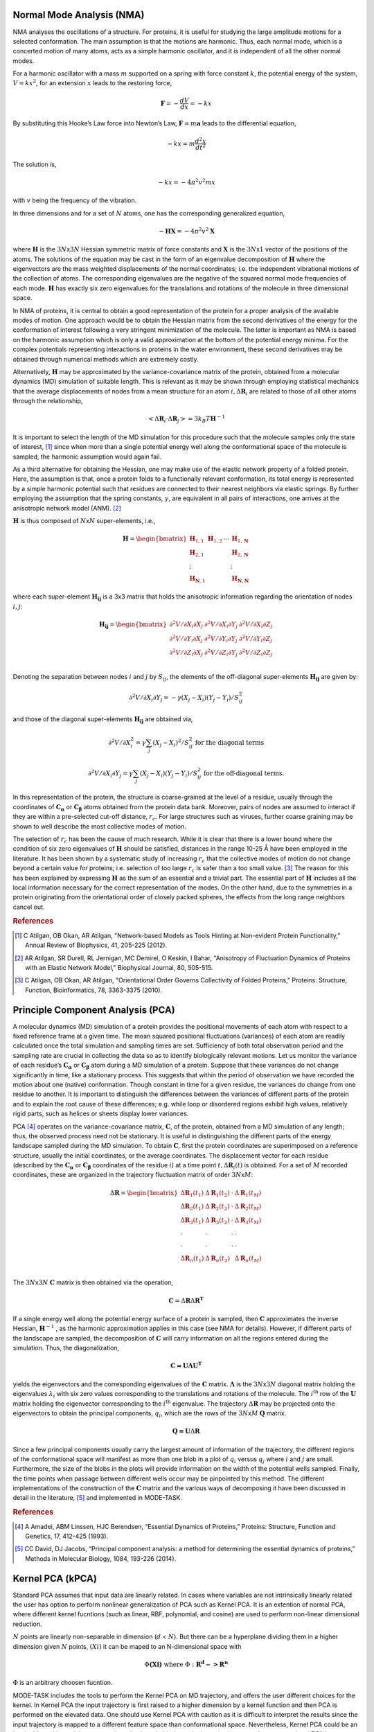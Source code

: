 
Normal Mode Analysis (NMA)
--------------------------

NMA analyses the oscillations of a structure. For proteins, it is useful for studying the large amplitude motions for a selected conformation. The main assumption is that the motions are harmonic. Thus, each normal mode, which is a concerted motion of many atoms, acts as a simple harmonic oscillator, and it is independent of all the other normal modes.

For a harmonic oscillator with a mass :math:`m` supported on a spring with force constant :math:`k`, the potential energy of the system, :math:`V = kx^2`, for an extension :math:`x` leads to the restoring force,

.. math::
	\mathbf{F} = -\frac{dV}{dx} = -kx

By substituting this Hooke’s Law force into Newton’s Law, :math:`\mathbf{F} = m\mathbf{a}` leads to the differential equation,

.. math::
	-kx = m\frac{d^2x}{dt^2}

The solution is,

.. math::
	-kx = -4{\pi}^2v^2mx

with :math:`v` being the frequency of the vibration.

In three dimensions and for a set of :math:`N` atoms, one has the corresponding generalized equation,

.. math::
	-\mathbf{HX} = -4{\pi}^2v^2\mathbf{X}

where :math:`\mathbf{H}` is the :math:`3N`\ x\ :math:`3N` Hessian symmetric matrix of force constants and :math:`\mathbf{X}` is the :math:`3N`\ x\ :math:`1` vector of the positions of the atoms. The solutions of the equation may be cast in the form of an eigenvalue decomposition of :math:`\mathbf{H}` where the eigenvectors are the mass weighted displacements of the normal coordinates; i.e. the independent vibrational motions of the collection of atoms. The corresponding eigenvalues are the negative of the squared normal mode frequencies of each mode. :math:`\mathbf{H}` has exactly six zero eigenvalues for the translations and rotations of the molecule in three dimensional space.

In NMA of proteins, it is central to obtain a good representation of the protein for a proper analysis of the available modes of motion. One approach would be to obtain the Hessian matrix from the second derivatives of the energy for the conformation of interest following a very stringent minimization of the molecule. The latter is important as NMA is based on the harmonic assumption which is only a valid approximation at the bottom of the potential energy minima. For the complex potentials representing interactions in proteins in the water environment, these second derivatives may be obtained through numerical methods which are extremely costly.

Alternatively, :math:`\mathbf{H}` may be approximated by the variance-covariance matrix of the protein, obtained from a molecular dynamics (MD) simulation of suitable length. This is relevant as it may be shown through employing statistical mechanics that the average displacements of nodes from a mean structure for an atom :math:`i, \Delta \mathbf{R}_{i}` are related to those of all other atoms through the relationship, 

.. math::
	< \Delta \mathbf{R}_{i} \cdot \Delta \mathbf{R}_{j} > = 3k_{B}T \mathbf{H}^{-1}

It is important to select the length of the MD simulation for this procedure such that the molecule samples only the state of interest, [1]_ since when more than a single potential energy well along the conformational space of the molecule is sampled, the harmonic assumption would again fail.

As a third alternative for obtaining the Hessian, one may make use of the elastic network property of a folded protein. Here, the assumption is that, once a protein folds to a functionally relevant conformation, its total energy is represented by a simple harmonic potential such that residues are connected to their nearest neighbors via elastic springs. By further employing the assumption that the spring constants, :math:`\gamma`, are equivalent in all pairs of interactions, one arrives at the anisotropic network model (ANM). [2]_

:math:`\mathbf{H}` is thus composed of :math:`N`\ x\ :math:`N` super-elements, i.e., 

.. math::
	\mathbf{H} = 
	 \begin{bmatrix}
	  \mathbf{H}_{1,1} & \mathbf{H}_{1,2} & \cdots & \mathbf{H}_{1,\mathbf{N}} \\
	  \mathbf{H}_{2,1} &         &        & \mathbf{H}_{2,\mathbf{N}} \\
	  \vdots  &         &        & \vdots  \\
	  \mathbf{H}_{\mathbf{N},1} &         &        & \mathbf{H}_{\mathbf{N},\mathbf{N}} 
	 \end{bmatrix}

where each super-element :math:`\mathbf{H_{ij}}`   is a 3x3 matrix that holds the anisotropic information regarding the orientation of nodes :math:`i,j`:	

.. math::
	\mathbf{H_{ij}} = 
	 \begin{bmatrix}
      \partial ^2 V / \partial X_{i} \partial X_{j} & \partial ^2 V / \partial X_{i} \partial Y_{j} & \partial ^2 V / \partial X_{i} \partial Z_{j} \\
      \partial ^2 V / \partial Y_{i} \partial X_{j} & \partial ^2 V / \partial Y_{i} \partial Y_{j} & \partial ^2 V / \partial Y_{i} \partial Z_{j} \\
      \partial ^2 V / \partial Z_{i} \partial X_{j} & \partial ^2 V / \partial Z_{i} \partial Y_{j} & \partial ^2 V / \partial Z_{i} \partial Z_{j} \\
     \end{bmatrix}

Denoting the separation between nodes :math:`i` and :math:`j` by :math:`S_{ij}`, the elements of the off-diagonal super-elements :math:`\mathbf{H_{ij}}` are given by:	

.. math::
	\partial ^2 V / \partial X_{i} \partial Y_{j} = -\gamma (X_{j}-X_{i})(Y_{j}-Y_{i})/S^2_{ij}

and those of the diagonal super-elements :math:`\mathbf{H_{ij}}` are obtained via,

.. math::
	\partial ^2 V / \partial X^2_{i} = \gamma \sum_{j}(X_{j}-X_{i})^2/S^2_{ij} \text{ } \text{ } \text{ for the diagonal terms}

.. math::
	\partial ^2 V / \partial X_{i} \partial Y_{j} = \gamma \sum_{j} (X_{j}-X_{i})(Y_{j}-Y_{i})/S^2_{ij} \text{ } \text{ } \text{ for the off-diagonal terms.}

In this representation of the protein, the structure is coarse-grained at the level of a residue, usually through the coordinates of :math:`\mathbf{C_\alpha}` or :math:`\mathbf{C_\beta}` atoms obtained from the protein data bank. Moreover, pairs of nodes are assumed to interact if they are within a pre-selected cut-off distance, :math:`r_{c}`. For large structures such as viruses, further coarse graining may be shown to well describe the most collective modes of motion. 

The selection of :math:`r_{c}` has been the cause of much research. While it is clear that there is a lower bound where the condition of six zero eigenvalues of :math:`\mathbf{H}` should be satisfied, distances in the range 10-25 Å have been employed in the literature. It has been shown by a systematic study of increasing :math:`r_{c}` that the collective modes of motion do not change beyond a certain value for proteins; i.e. selection of too large :math:`r_{c}` is safer than a too small value. [3]_ The reason for this has been explained by expressing :math:`\mathbf{H}` as the sum of an essential and a trivial part. The essential part of :math:`\mathbf{H}` includes all the local information necessary for the correct representation of the modes. On the other hand, due to the symmetries in a protein originating from the orientational order of closely packed spheres, the effects from the long range neighbors cancel out.

.. rubric:: References

.. [1] C Atilgan, OB Okan, AR Atilgan, "Network-based Models as Tools Hinting at Non-evident Protein Functionality," Annual Review of Biophysics, 41, 205-225 (2012).

.. [2] AR Atilgan, SR Durell, RL Jernigan, MC Demirel, O Keskin, I Bahar, "Anisotropy of Fluctuation Dynamics of Proteins with an Elastic Network Model," Biophysical Journal, 80, 505-515.

.. [3] C Atilgan, OB Okan, AR Atilgan, "Orientational Order Governs Collectivity of Folded Proteins," Proteins: Structure, Function, Bioinformatics, 78, 3363-3375 (2010).


Principle Component Analysis (PCA)
----------------------------------

A molecular dynamics (MD) simulation of a protein provides the positional movements of each atom with
respect to a fixed reference frame at a given time. The mean squared positional fluctuations (variances) of
each atom are readily calculated once the total simulation and sampling times are set. Sufficiency of both
total observation period and the sampling rate are crucial in collecting the data so as to identify biologically
relevant motions.
Let us monitor the variance of each residue’s :math:`\mathbf{C_\alpha}` or :math:`\mathbf{C_\beta}` atom during a MD simulation of a protein. Suppose
that these variances do not change significantly in time, like a stationary process. This suggests that within
the period of observation we have recorded the motion about one (native) conformation. Though constant in
time for a given residue, the variances do change from one residue to another. It is important to distinguish
the differences between the variances of different parts of the protein and to explain the root cause of these
differences; e.g. while loop or disordered regions exhibit high values, relatively rigid parts, such as helices
or sheets display lower variances.

PCA [4]_ operates on the variance-covariance matrix, :math:`\mathbf{C}`, of the protein, obtained from a MD simulation of any
length; thus, the observed process need not be stationary. It is useful in distinguishing the different parts of
the energy landscape sampled during the MD simulation. To obtain :math:`\mathbf{C}`, first the protein coordinates are
superimposed on a reference structure, usually the initial coordinates, or the average coordinates. The
displacement vector for each residue (described by the :math:`\mathbf{C_\alpha}` or :math:`\mathbf{C_\beta}` coordinates of the residue :math:`i`) at a time point
:math:`t, \Delta \mathbf{R}_{i}(t)` is obtained. For a set of :math:`M` recorded coordinates, these are organized in the trajectory fluctuation
matrix of order :math:`3N`\ x\ :math:`M`:

.. math::
	\Delta \mathbf{R} = 
	 \begin{bmatrix}
       \Delta \mathbf{R}_{1}(t_{1}) & \Delta \mathbf{R}_{1}(t_{2}) & \cdot & \Delta \mathbf{R}_{1}(t_{M}) \\
       \Delta \mathbf{R}_{2}(t_{1}) & \Delta \mathbf{R}_{2}(t_{2}) & \cdot & \Delta \mathbf{R}_{2}(t_{M}) \\
       \Delta \mathbf{R}_{3}(t_{1}) & \Delta \mathbf{R}_{3}(t_{2}) & \cdot & \Delta \mathbf{R}_{3}(t_{M}) \\
       \cdot & \cdot & \cdot & \cdot \\
       \cdot & \cdot & \cdot & \cdot \\
       \Delta \mathbf{R}_{n}(t_{1}) & \Delta \mathbf{R}_{n}(t_{2}) &  & \Delta \mathbf{R}_{n}(t_{M}) \\
     \end{bmatrix}

The :math:`3N`\ x\ :math:`3N` :math:`\mathbf{C}` matrix is then obtained via the operation,

.. math::
	\mathbf{C} = \Delta \mathbf{R} \Delta \mathbf{R}^{\mathbf{T}}

If a single energy well along the potential energy surface of a protein is sampled, then :math:`\mathbf{C}` approximates the
inverse Hessian, :math:`\mathbf{H}^{-1}` , as the harmonic approximation applies in this case (see NMA for details). However, if
different parts of the landscape are sampled, the decomposition of :math:`\mathbf{C}` will carry information on all the
regions entered during the simulation. Thus, the diagonalization, 

.. math::
	\mathbf{C = U \Lambda U ^T}

yields the eigenvectors and the corresponding eigenvalues of the :math:`\mathbf{C}` matrix. :math:`\mathbf{\Lambda}` is the :math:`3N`\ x\ :math:`3N` diagonal 
matrix holding the eigenvalues :math:`\lambda_i` with six zero values corresponding to the translations and rotations of the
molecule. The :math:`i\mathrm{^{th}}`  row of the :math:`\mathbf{U}` matrix holding the eigenvector corresponding to the :math:`i\mathrm{^{th}}` eigenvalue. The
trajectory :math:`\Delta \mathbf{R}`  may be projected onto the eigenvectors to obtain the principal components, :math:`q_i`, which are the rows
of the :math:`3N`\ x\ :math:`M` :math:`\mathbf{Q}` matrix.

.. math::
	\mathbf{Q = U} \Delta \mathbf{R}

Since a few principal components usually carry the largest amount of information of the trajectory, the
different regions of the conformational space will manifest as more than one blob in a plot of :math:`q_i` versus :math:`q_j`
where :math:`i` and :math:`j` are small. Furthermore, the size of the blobs in the plots will provide information on the width
of the potential wells sampled. Finally, the time points when passage between different wells occur may be
pinpointed by this method.
The different implementations of the construction of the :math:`\mathbf{C}` matrix and the various ways of decomposing it
have been discussed in detail in the literature, [5]_ and implemented in MODE-TASK.

.. rubric:: References

.. [4] A Amadei, ABM Linssen, HJC Berendsen, “Essential Dynamics of Proteins,” Proteins: Structure, Function and Genetics, 17, 412-425 (1993).

.. [5] CC David, DJ Jacobs, “Principal component analysis: a method for determining the essential dynamics of proteins,” Methods in Molecular Biology, 1084, 193-226 (2014).


Kernel PCA (kPCA)
------------------

Standard PCA assumes that input data are linearly related. In cases where variables are not intrinsically 
linearly related the user has option to perform nonlinear generalization of PCA such as Kernel PCA. It is an
extention of normal PCA, where different kernel fucntions (such as linear, RBF, polynomial, and cosine) are used
to perform non-linear dimensional reduction.

:math:`N` points are linearly non-separable in dimension (:math:`d` < :math:`N`). But there can be a hyperplane dividing them in a higher dimension
given :math:`N` points, :math:`(Xi)` it can be maped to an N-dimensional space with

.. math::
    \Phi \mathbf{(Xi)} \text{ where } \Phi : \mathbf{R^d -> R^n}

:math:`\Phi` is an arbitrary choosen fucntion.
 
MODE-TASK includes the tools to perform the Kernel PCA on MD trajectory, and offers the user different choices
for the kernel. In Kernel PCA the input trajectory is first raised to a higher dimension by a kernel function 
and then PCA is performed on the elevated data. One should use Kernel PCA with caution as it is difficult to 
interpret the results since the input trajectory is mapped to a different feature space than conformational 
space. Nevertheless, Kernel PCA could be an invaluable tool in studying structural mechanisms behind protein 
dynamics in cases where conventional PCA is not helpful. 

Incremental PCA
----------------  

A major bottleneck in the speed of PCA calculation is the availability of computer memory during the loading of 
a MD trajectory.   IPCA is a memory efficient variant of PCA, where only most substantial singular vectors 
are used to project the input data to a lower dimension. The IPCA algorithm uses a batch data loading approach 
and the incremental storage of various variables, thus achieving higher memory efficiency. MODE-TASK has
implemented IPCA on MD trajectory, available through scikit-learn Python library on the original algorithm 
[6]_ [7]_.
 
.. rubric:: References

.. [6] Pedregosa F, Varoquaux G, Gramfort A, Michel V, Thirion B, Grisel O, et al. Scikit-learn: Machine Learning in Python. J. Mach. Learn. Res. 2011;12:2825–30.

.. [7] Ross DA, Lim J, Lin R-S, Yang M-H. Incremental Learning for Robust Visual Tracking. Int. J. Comput. Vis. 2008;77:125–41. 



 
Multi-dimensional scaling (MDS)
-------------------------------
MDS is a technique of dimensionality reduction, where measure of dissimilarity in a dataset is used. 
It places each input point in :math:`N`-dimensional space while trying to preserve the original distance matrix as 
much as possible. MODE-TASK implements metric and nonmetric types of MDS for MD trajectory by using the 
scikit-learn library [6]_. The Euclidean distance between internal coordinates and pairwise RMSD between the MD 
frames is used as dissimilarity measures in MODE-TASK.

t-Distributed Stochastic Neighbor Embedding (t-SNE)
---------------------------------------------------

t-SNE is another dimensionality reduction method for data of high dimensions [8]_. t-SNE has been implemented for 
protein MD trajectories in MODE-TASK. Like MDS, the Euclidean distance between internal coordinates of a protein 
structure and pairwise RMSD between a set of atoms are used as measures of dissimilarity.   

.. rubric:: References

.. [8] Van der Maaten L, Hinton G. Visualizing Data using t-SNE. J. Mach. Learn. Res. 2008;9:2579–605.


